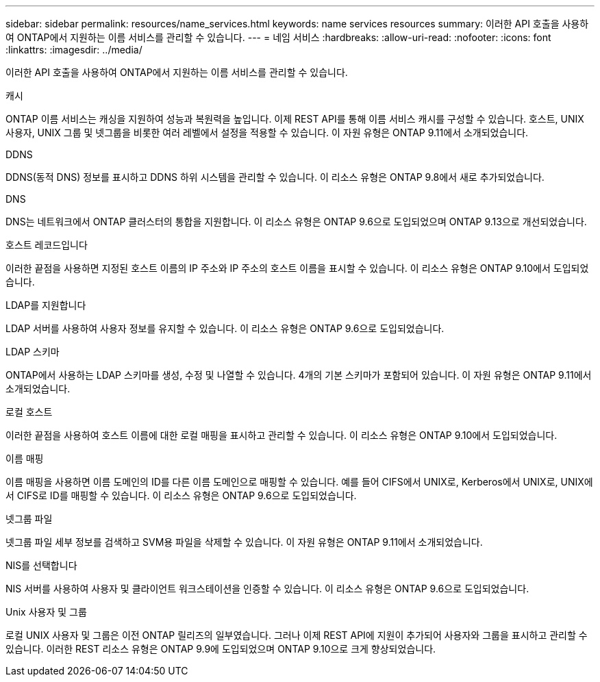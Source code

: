 ---
sidebar: sidebar 
permalink: resources/name_services.html 
keywords: name services resources 
summary: 이러한 API 호출을 사용하여 ONTAP에서 지원하는 이름 서비스를 관리할 수 있습니다. 
---
= 네임 서비스
:hardbreaks:
:allow-uri-read: 
:nofooter: 
:icons: font
:linkattrs: 
:imagesdir: ../media/


[role="lead"]
이러한 API 호출을 사용하여 ONTAP에서 지원하는 이름 서비스를 관리할 수 있습니다.

.캐시
ONTAP 이름 서비스는 캐싱을 지원하여 성능과 복원력을 높입니다. 이제 REST API를 통해 이름 서비스 캐시를 구성할 수 있습니다. 호스트, UNIX 사용자, UNIX 그룹 및 넷그룹을 비롯한 여러 레벨에서 설정을 적용할 수 있습니다. 이 자원 유형은 ONTAP 9.11에서 소개되었습니다.

.DDNS
DDNS(동적 DNS) 정보를 표시하고 DDNS 하위 시스템을 관리할 수 있습니다. 이 리소스 유형은 ONTAP 9.8에서 새로 추가되었습니다.

.DNS
DNS는 네트워크에서 ONTAP 클러스터의 통합을 지원합니다. 이 리소스 유형은 ONTAP 9.6으로 도입되었으며 ONTAP 9.13으로 개선되었습니다.

.호스트 레코드입니다
이러한 끝점을 사용하면 지정된 호스트 이름의 IP 주소와 IP 주소의 호스트 이름을 표시할 수 있습니다. 이 리소스 유형은 ONTAP 9.10에서 도입되었습니다.

.LDAP를 지원합니다
LDAP 서버를 사용하여 사용자 정보를 유지할 수 있습니다. 이 리소스 유형은 ONTAP 9.6으로 도입되었습니다.

.LDAP 스키마
ONTAP에서 사용하는 LDAP 스키마를 생성, 수정 및 나열할 수 있습니다. 4개의 기본 스키마가 포함되어 있습니다. 이 자원 유형은 ONTAP 9.11에서 소개되었습니다.

.로컬 호스트
이러한 끝점을 사용하여 호스트 이름에 대한 로컬 매핑을 표시하고 관리할 수 있습니다. 이 리소스 유형은 ONTAP 9.10에서 도입되었습니다.

.이름 매핑
이름 매핑을 사용하면 이름 도메인의 ID를 다른 이름 도메인으로 매핑할 수 있습니다. 예를 들어 CIFS에서 UNIX로, Kerberos에서 UNIX로, UNIX에서 CIFS로 ID를 매핑할 수 있습니다. 이 리소스 유형은 ONTAP 9.6으로 도입되었습니다.

.넷그룹 파일
넷그룹 파일 세부 정보를 검색하고 SVM용 파일을 삭제할 수 있습니다. 이 자원 유형은 ONTAP 9.11에서 소개되었습니다.

.NIS를 선택합니다
NIS 서버를 사용하여 사용자 및 클라이언트 워크스테이션을 인증할 수 있습니다. 이 리소스 유형은 ONTAP 9.6으로 도입되었습니다.

.Unix 사용자 및 그룹
로컬 UNIX 사용자 및 그룹은 이전 ONTAP 릴리즈의 일부였습니다. 그러나 이제 REST API에 지원이 추가되어 사용자와 그룹을 표시하고 관리할 수 있습니다. 이러한 REST 리소스 유형은 ONTAP 9.9에 도입되었으며 ONTAP 9.10으로 크게 향상되었습니다.
